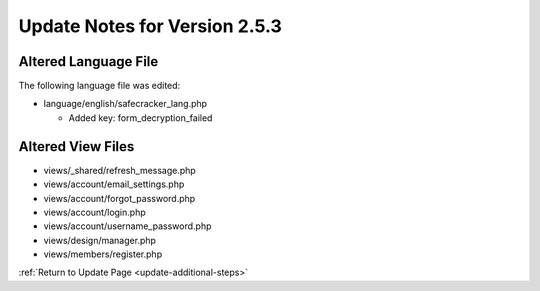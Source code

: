 Update Notes for Version 2.5.3
==============================

Altered Language File
---------------------

The following language file was edited:

- language/english/safecracker_lang.php

  - Added key: form_decryption_failed


Altered View Files
------------------

- views/_shared/refresh_message.php
- views/account/email_settings.php
- views/account/forgot_password.php
- views/account/login.php
- views/account/username_password.php
- views/design/manager.php
- views/members/register.php


:ref:`Return to Update Page <update-additional-steps>`
